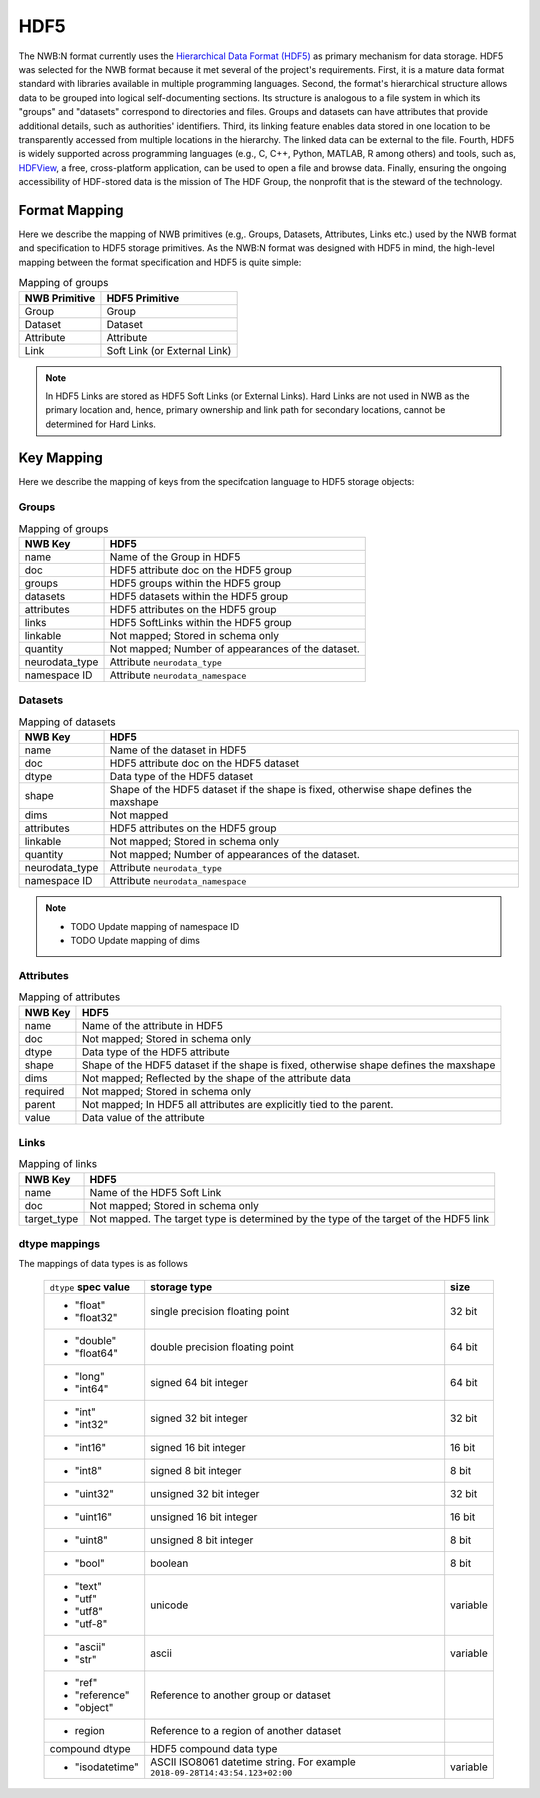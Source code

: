 .. _sec-hdf5:

====
HDF5
====

The NWB:N format currently uses the `Hierarchical Data Format (HDF5) <https://www.hdfgroup.org/HDF5/>`_
as primary mechanism for data storage. HDF5 was selected for the
NWB format because it met several of the project's
requirements. First, it is a mature data format standard with libraries
available in multiple programming languages. Second, the format's
hierarchical structure allows data to be grouped into logical
self-documenting sections. Its structure is analogous to a file system
in which its "groups" and "datasets" correspond to directories and
files. Groups and datasets can have attributes that provide additional
details, such as authorities' identifiers. Third, its linking feature
enables data stored in one location to be transparently accessed from
multiple locations in the hierarchy. The linked data can be external to
the file. Fourth, HDF5 is widely supported across programming languages
(e.g., C, C++, Python, MATLAB, R among others) and tools, such as,
`HDFView <https://www.hdfgroup.org/products/java/hdfview/>`__, a free,
cross-platform application, can be used to open a file and browse data.
Finally, ensuring the ongoing accessibility of HDF-stored data is the
mission of The HDF Group, the nonprofit that is the steward of the
technology.

Format Mapping
==============

Here we describe the mapping of NWB primitives (e.g,. Groups, Datasets, Attributes, Links etc.) used by
the NWB format and specification to HDF5 storage primitives. As the NWB:N format was designed with HDF5
in mind, the high-level mapping between the format specification and HDF5 is quite simple:

.. tabularcolumns:: |p{4cm}|p{11cm}|

.. table:: Mapping of groups
    :class: longtable

    =============  ===============================================
    NWB Primitive  HDF5 Primitive
    =============  ===============================================
    Group          Group
    Dataset        Dataset
    Attribute      Attribute
    Link           Soft Link (or External Link)
    =============  ===============================================


.. note::

    In HDF5 Links are stored as HDF5 Soft Links (or External Links). Hard Links are not used in NWB as the primary location
    and, hence, primary ownership and link path for secondary locations,  cannot be determined for Hard Links.


Key Mapping
===========

Here we describe the mapping of keys from the specifcation language to HDF5 storage objects:

Groups
------

.. tabularcolumns:: |p{4cm}|p{11cm}|

.. table:: Mapping of groups
    :class: longtable

    ============================  ======================================================================================
    NWB Key                       HDF5
    ============================  ======================================================================================
    name                          Name of the Group in HDF5
    doc                           HDF5 attribute doc on the HDF5 group
    groups                        HDF5 groups within the HDF5 group
    datasets                      HDF5 datasets within the HDF5 group
    attributes                    HDF5 attributes on the HDF5 group
    links                         HDF5 SoftLinks within the HDF5 group
    linkable                      Not mapped; Stored in schema only
    quantity                      Not mapped; Number of appearances of the dataset.
    neurodata_type                Attribute ``neurodata_type``
    namespace ID                  Attribute ``neurodata_namespace``
    ============================  ======================================================================================


Datasets
--------

.. tabularcolumns:: |p{4cm}|p{11cm}|

.. table:: Mapping of datasets
    :class: longtable


    ============================  ======================================================================================
    NWB Key                       HDF5
    ============================  ======================================================================================
    name                          Name of the dataset in HDF5
    doc                           HDF5 attribute doc on the HDF5 dataset
    dtype                         Data type of the HDF5 dataset
    shape                         Shape of the HDF5 dataset if the shape is fixed, otherwise shape defines the maxshape
    dims                          Not mapped
    attributes                    HDF5 attributes on the HDF5 group
    linkable                      Not mapped; Stored in schema only
    quantity                      Not mapped; Number of appearances of the dataset.
    neurodata_type                Attribute ``neurodata_type``
    namespace ID                  Attribute ``neurodata_namespace``
    ============================  ======================================================================================

.. note::

    * TODO Update mapping of namespace ID
    * TODO Update mapping of dims

Attributes
---------

.. tabularcolumns:: |p{4cm}|p{11cm}|

.. table:: Mapping of attributes
    :class: longtable

    ============================  ======================================================================================
    NWB Key                       HDF5
    ============================  ======================================================================================
    name                          Name of the attribute in HDF5
    doc                           Not mapped; Stored in schema only
    dtype                         Data type of the HDF5 attribute
    shape                         Shape of the HDF5 dataset if the shape is fixed, otherwise shape defines the maxshape
    dims                          Not mapped; Reflected by the shape of the attribute data
    required                      Not mapped; Stored in schema only
    parent                        Not mapped; In HDF5 all attributes are explicitly tied to the parent.
    value                         Data value of the attribute
    ============================  ======================================================================================


Links
-----

.. tabularcolumns:: |p{4cm}|p{11cm}|

.. table:: Mapping of links
    :class: longtable

    ============================  ======================================================================================
    NWB Key                       HDF5
    ============================  ======================================================================================
    name                          Name of the HDF5 Soft Link
    doc                           Not mapped; Stored in schema only
    target_type                   Not mapped. The target type is determined by the type of the target of the HDF5 link
    ============================  ======================================================================================


dtype mappings
--------------

The mappings of data types is as follows

    +--------------------------+----------------------------------+----------------+
    | ``dtype`` **spec value** | **storage type**                 | **size**       |
    +--------------------------+----------------------------------+----------------+
    |  * "float"               | single precision floating point  |  32 bit        |
    |  * "float32"             |                                  |                |
    +--------------------------+----------------------------------+----------------+
    |  * "double"              | double precision floating point  | 64 bit         |
    |  * "float64"             |                                  |                |
    +--------------------------+----------------------------------+----------------+
    |  * "long"                | signed 64 bit integer            | 64 bit         |
    |  * "int64"               |                                  |                |
    +--------------------------+----------------------------------+----------------+
    |  * "int"                 | signed 32 bit integer            | 32 bit         |
    |  * "int32"               |                                  |                |
    +--------------------------+----------------------------------+----------------+
    |  * "int16"               | signed 16 bit integer            | 16 bit         |
    +--------------------------+----------------------------------+----------------+
    |  * "int8"                | signed 8 bit integer             | 8 bit          |
    +--------------------------+----------------------------------+----------------+
    | * "uint32"               | unsigned 32 bit integer          | 32 bit         |
    +--------------------------+----------------------------------+----------------+
    | * "uint16"               | unsigned 16 bit integer          | 16 bit         |
    +--------------------------+----------------------------------+----------------+
    | * "uint8"                | unsigned 8 bit integer           | 8 bit          |
    +--------------------------+----------------------------------+----------------+
    | * "bool"                 | boolean                          | 8 bit          |
    +--------------------------+----------------------------------+----------------+
    |  * "text"                | unicode                          | variable       |
    |  * "utf"                 |                                  |                |
    |  * "utf8"                |                                  |                |
    |  * "utf-8"               |                                  |                |
    +--------------------------+----------------------------------+----------------+
    |  * "ascii"               | ascii                            | variable       |
    |  * "str"                 |                                  |                |
    +--------------------------+----------------------------------+----------------+
    |  * "ref"                 | Reference to another group or    |                |
    |  * "reference"           | dataset                          |                |
    |  * "object"              |                                  |                |
    +--------------------------+----------------------------------+----------------+
    |  * region                | Reference to a region            |                |
    |                          | of another dataset               |                |
    +--------------------------+----------------------------------+----------------+
    |  compound dtype          + HDF5 compound data type          |                |
    +--------------------------+----------------------------------+----------------+
    | * "isodatetime"          | ASCII ISO8061 datetime string.   | variable       |
    |                          | For example                      |                |
    |                          | ``2018-09-28T14:43:54.123+02:00``|                |
    +--------------------------+----------------------------------+----------------+
